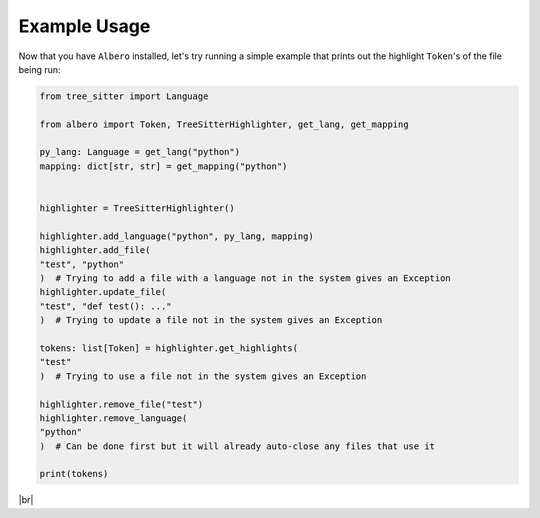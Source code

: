 =============
Example Usage
=============

Now that you have ``Albero`` installed, let's try running a simple example that prints out the highlight ``Token``'s of the file being run:

.. code-block:: python

    from tree_sitter import Language

    from albero import Token, TreeSitterHighlighter, get_lang, get_mapping

    py_lang: Language = get_lang("python")
    mapping: dict[str, str] = get_mapping("python")


    highlighter = TreeSitterHighlighter()

    highlighter.add_language("python", py_lang, mapping)
    highlighter.add_file(
    "test", "python"
    )  # Trying to add a file with a language not in the system gives an Exception
    highlighter.update_file(
    "test", "def test(): ..."
    )  # Trying to update a file not in the system gives an Exception

    tokens: list[Token] = highlighter.get_highlights(
    "test"
    )  # Trying to use a file not in the system gives an Exception

    highlighter.remove_file("test")
    highlighter.remove_language(
    "python"
    )  # Can be done first but it will already auto-close any files that use it

    print(tokens)

.. |br| raw:: html

   <br />

|br|
